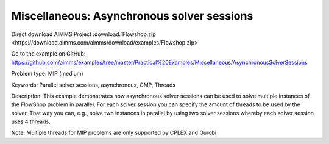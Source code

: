 Miscellaneous: Asynchronous solver sessions
===========================================

Direct download AIMMS Project :download:`Flowshop.zip <https://download.aimms.com/aimms/download/examples/Flowshop.zip>`

Go to the example on GitHub:
https://github.com/aimms/examples/tree/master/Practical%20Examples/Miscellaneous/AsynchronousSolverSessions

Problem type:
MIP (medium)

Keywords:
Parallel solver sessions, asynchronous, GMP, Threads

Description:
This example demonstrates how asynchronous solver sessions can be used
to solve multiple instances of the FlowShop problem in parallel. For
each solver session you can specify the amount of threads to be used by
the solver. That way you can, e.g., solve two instances in parallel by
using two solver sessions whereby each solver session uses 4 threads.

Note:
Multiple threads for MIP problems are only supported by CPLEX and Gurobi

.. meta::
   :keywords: Parallel solver sessions, asynchronous, GMP, Threads
